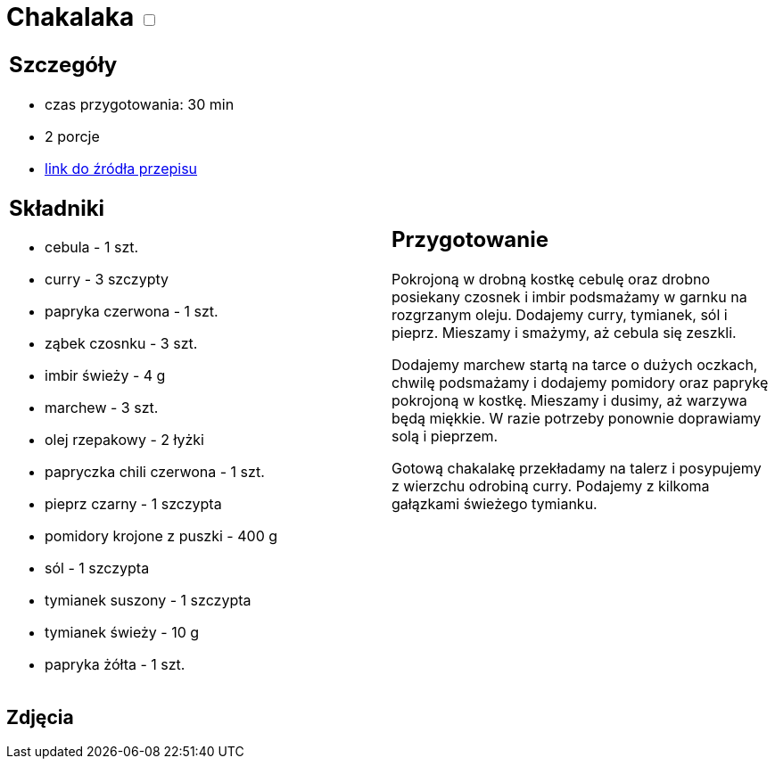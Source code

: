 = Chakalaka +++ <label class="switch">  <input data-status="off" type="checkbox" >  <span class="slider round"></span></label>+++ 

[cols=".<a,.<a"]
[frame=none]
[grid=none]
|===
|
== Szczegóły
* czas przygotowania: 30 min
* 2 porcje
* https://kuchnialidla.pl/chakalaka[link do źródła przepisu]

== Składniki
* cebula - 1 szt.
* curry - 3 szczypty
* papryka czerwona - 1 szt.
* ząbek czosnku - 3 szt.
* imbir świeży - 4 g
* marchew - 3 szt.
* olej rzepakowy - 2 łyżki
* papryczka chili czerwona - 1 szt.
* pieprz czarny - 1 szczypta
* pomidory krojone z puszki - 400 g
* sól - 1 szczypta
* tymianek suszony - 1 szczypta
* tymianek świeży - 10 g
* papryka żółta - 1 szt.

|
== Przygotowanie
Pokrojoną w drobną kostkę cebulę oraz drobno posiekany czosnek i imbir podsmażamy w garnku na rozgrzanym oleju. Dodajemy curry, tymianek, sól i pieprz. Mieszamy i smażymy, aż cebula się zeszkli.

Dodajemy marchew startą na tarce o dużych oczkach, chwilę podsmażamy i dodajemy pomidory oraz paprykę pokrojoną w kostkę. Mieszamy i dusimy, aż warzywa będą miękkie. W razie potrzeby ponownie doprawiamy solą i pieprzem.

Gotową chakalakę przekładamy na talerz i posypujemy z wierzchu odrobiną curry. Podajemy z kilkoma gałązkami świeżego tymianku.

|===

[.text-center]
== Zdjęcia
